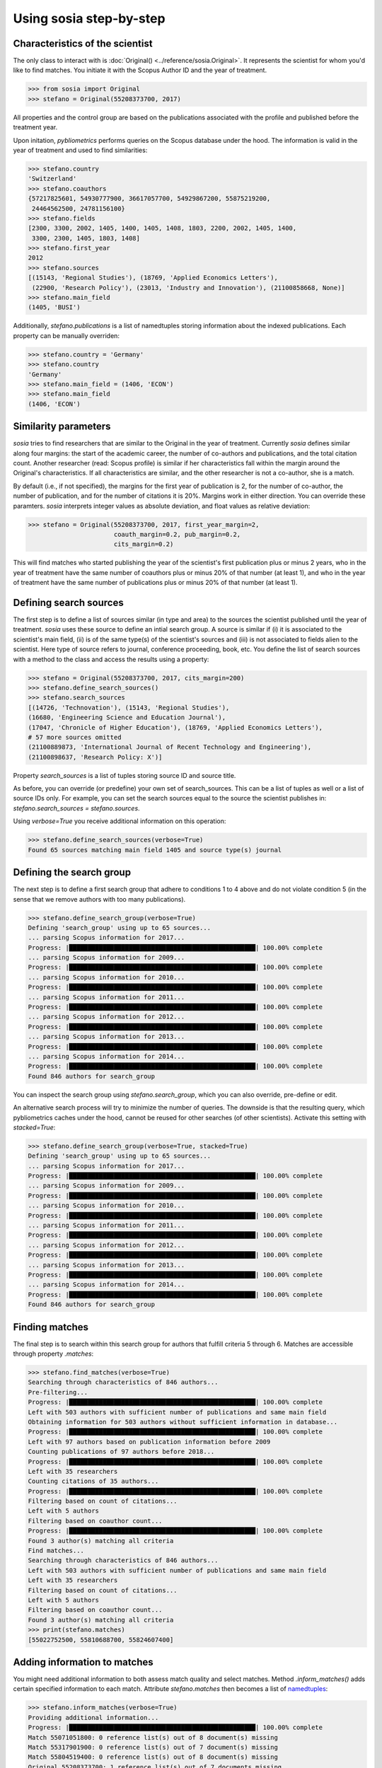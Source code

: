 ------------------------
Using sosia step-by-step
------------------------

Characteristics of the scientist
--------------------------------

The only class to interact with is :doc:`Original() <../reference/sosia.Original>`.  It represents the scientist for whom you'd like to find matches.  You initiate it with the Scopus Author ID and the year of treatment.

.. code-block:: python
   
    >>> from sosia import Original
    >>> stefano = Original(55208373700, 2017)

All properties and the control group are based on the publications associated with the profile and published before the treatment year.

Upon initation, `pybliometrics` performs queries on the Scopus database under the hood.  The information is valid in the year of treatment and used to find similarities:

.. code-block:: python

    >>> stefano.country
    'Switzerland'
    >>> stefano.coauthors
    {57217825601, 54930777900, 36617057700, 54929867200, 55875219200,
     24464562500, 24781156100}
    >>> stefano.fields
    [2300, 3300, 2002, 1405, 1400, 1405, 1408, 1803, 2200, 2002, 1405, 1400,
     3300, 2300, 1405, 1803, 1408]
    >>> stefano.first_year
    2012
    >>> stefano.sources
    [(15143, 'Regional Studies'), (18769, 'Applied Economics Letters'),
     (22900, 'Research Policy'), (23013, 'Industry and Innovation'), (21100858668, None)]
    >>> stefano.main_field
    (1405, 'BUSI')

Additionally, `stefano.publications` is a list of namedtuples storing information about the indexed publications.  Each property can be manually overriden:

.. code-block:: python

    >>> stefano.country = 'Germany'
    >>> stefano.country
    'Germany'
    >>> stefano.main_field = (1406, 'ECON')
    >>> stefano.main_field
    (1406, 'ECON')


Similarity parameters
---------------------

`sosia` tries to find researchers that are similar to the Original in the year of treatment.  Currently `sosia` defines similar along four margins: the start of the academic career, the number of co-authors and publications, and the total citation count.  Another researcher (read: Scopus profile) is similar if her characteristics fall within the margin around the Original's characteristics.  If all characteristics are similar, and the other researcher is not a co-author, she is a match.

By default (i.e., if not specified), the margins for the first year of publication is 2, for the number of co-author, the number of publication, and for the number of citations it is 20%.  Margins work in either direction.  You can override these paramters.  `sosia` interprets integer values as absolute deviation, and float values as relative deviation:

.. code-block:: python
   
    >>> stefano = Original(55208373700, 2017, first_year_margin=2,
                           coauth_margin=0.2, pub_margin=0.2,
                           cits_margin=0.2)

This will find matches who started publishing the year of the scientist's first publication plus or minus 2 years, who in the year of treatment have the same number of coauthors plus or minus 20% of that number (at least 1), and who in the year of treatment have the same number of publications plus or minus 20% of that number (at least 1).


Defining search sources
-----------------------
The first step is to define a list of sources similar (in type and area) to the sources the scientist published until the year of treatment.  `sosia` uses these source to define an intial search group.  A source is similar if (i) it is associated to the scientist's main field, (ii) is of the same type(s) of the scientist's sources and (iii) is not associated to fields alien to the scientist.  Here type of source refers to journal, conference proceeding, book, etc.  You define the list of search sources with a method to the class and access the results using a property:

.. code-block:: python

    >>> stefano = Original(55208373700, 2017, cits_margin=200)
    >>> stefano.define_search_sources()
    >>> stefano.search_sources
    [(14726, 'Technovation'), (15143, 'Regional Studies'),
    (16680, 'Engineering Science and Education Journal'),
    (17047, 'Chronicle of Higher Education'), (18769, 'Applied Economics Letters'),
    # 57 more sources omitted
    (21100889873, 'International Journal of Recent Technology and Engineering'),
    (21100898637, 'Research Policy: X')]

Property `search_sources` is a list of tuples storing source ID and source title.

As before, you can override (or predefine) your own set of search_sources.  This can be a list of tuples as well or a list of source IDs only.  For example, you can set the search sources equal to the source the scientist publishes in: `stefano.search_sources = stefano.sources`.

Using `verbose=True` you receive additional information on this operation:

.. code-block:: python

    >>> stefano.define_search_sources(verbose=True)
    Found 65 sources matching main field 1405 and source type(s) journal


Defining the search group
-------------------------

The next step is to define a first search group that adhere to conditions 1 to 4 above and do not violate condition 5 (in the sense that we remove authors with too many publications).

.. code-block:: python

    >>> stefano.define_search_group(verbose=True)
    Defining 'search_group' using up to 65 sources...
    ... parsing Scopus information for 2017...
    Progress: |██████████████████████████████████████████████████| 100.00% complete
    ... parsing Scopus information for 2009...
    Progress: |██████████████████████████████████████████████████| 100.00% complete
    ... parsing Scopus information for 2010...
    Progress: |██████████████████████████████████████████████████| 100.00% complete
    ... parsing Scopus information for 2011...
    Progress: |██████████████████████████████████████████████████| 100.00% complete
    ... parsing Scopus information for 2012...
    Progress: |██████████████████████████████████████████████████| 100.00% complete
    ... parsing Scopus information for 2013...
    Progress: |██████████████████████████████████████████████████| 100.00% complete
    ... parsing Scopus information for 2014...
    Progress: |██████████████████████████████████████████████████| 100.00% complete
    Found 846 authors for search_group


You can inspect the search group using `stefano.search_group`, which you can also override, pre-define or edit.

An alternative search process will try to minimize the number of queries.  The downside is that the resulting query, which pybliometrics caches under the hood, cannot be reused for other searches (of other scientists).  Activate this setting with `stacked=True`:

.. code-block:: python

    >>> stefano.define_search_group(verbose=True, stacked=True)
    Defining 'search_group' using up to 65 sources...
    ... parsing Scopus information for 2017...
    Progress: |██████████████████████████████████████████████████| 100.00% complete
    ... parsing Scopus information for 2009...
    Progress: |██████████████████████████████████████████████████| 100.00% complete
    ... parsing Scopus information for 2010...
    Progress: |██████████████████████████████████████████████████| 100.00% complete
    ... parsing Scopus information for 2011...
    Progress: |██████████████████████████████████████████████████| 100.00% complete
    ... parsing Scopus information for 2012...
    Progress: |██████████████████████████████████████████████████| 100.00% complete
    ... parsing Scopus information for 2013...
    Progress: |██████████████████████████████████████████████████| 100.00% complete
    ... parsing Scopus information for 2014...
    Progress: |██████████████████████████████████████████████████| 100.00% complete
    Found 846 authors for search_group


Finding matches
---------------

The final step is to search within this search group for authors that fulfill criteria 5 through 6.  Matches are accessible through property `.matches`:

.. code-block:: python

    >>> stefano.find_matches(verbose=True)
    Searching through characteristics of 846 authors...
    Pre-filtering...
    Progress: |██████████████████████████████████████████████████| 100.00% complete
    Left with 503 authors with sufficient number of publications and same main field
    Obtaining information for 503 authors without sufficient information in database...
    Progress: |██████████████████████████████████████████████████| 100.00% complete
    Left with 97 authors based on publication information before 2009
    Counting publications of 97 authors before 2018...
    Progress: |██████████████████████████████████████████████████| 100.00% complete
    Left with 35 researchers
    Counting citations of 35 authors...
    Progress: |██████████████████████████████████████████████████| 100.00% complete
    Filtering based on count of citations...
    Left with 5 authors
    Filtering based on coauthor count...
    Progress: |██████████████████████████████████████████████████| 100.00% complete
    Found 3 author(s) matching all criteria
    Find matches...
    Searching through characteristics of 846 authors...
    Left with 503 authors with sufficient number of publications and same main field
    Left with 35 researchers
    Filtering based on count of citations...
    Left with 5 authors
    Filtering based on coauthor count...
    Found 3 author(s) matching all criteria
    >>> print(stefano.matches)
    [55022752500, 55810688700, 55824607400]


Adding information to matches
-----------------------------

You might need additional information to both assess match quality and select matches.  Method `.inform_matches()` adds certain specified information to each match.  Attribute `stefano.matches` then becomes a list of `namedtuples <https://docs.python.org/3/library/collections.html#collections.namedtuple>`_:

.. code-block:: python

    >>> stefano.inform_matches(verbose=True)
    Providing additional information...
    Progress: |██████████████████████████████████████████████████| 100.00% complete
    Match 55071051800: 0 reference list(s) out of 8 document(s) missing
    Match 55317901900: 0 reference list(s) out of 7 document(s) missing
    Match 55804519400: 0 reference list(s) out of 8 document(s) missing
    Original 55208373700: 1 reference list(s) out of 7 documents missing
    >>> print(stefano.matches[0])
    Match(ID=55022752500, name='Van der Borgh, Michel', first_name='Michel',
    surname='Van der Borgh', first_year=2012, num_coauthors=6, num_publications=5,
    num_citations=33, num_coauthors_period=6, num_publications_period=5, num_citations_period=33,
    subjects=['BUSI', 'COMP', 'SOCI'], country='Netherlands', affiliation_id='60032882',
    affiliation='Eindhoven University of Technology, Department of Industrial Engineering &
    Innovation Sciences', language='eng', reference_sim=0.0)

By default, `sosia` provides the following information:

* `first_year`: The year of the first recorded publication
* `num_coauthors`: The number of coauthors (Scopus Author profiles) up to the year of treatment
* `num_publications`: The number of indexed publications up to the year of treatment
* `num_citations`: The number of citations up until up to year of treatment
* `num_coauthors_period`: The number of coauthors (Scopus Author profiles) within the `period` desired (if not provided, equal to num_coauthors)
* `num_publications_period`: The number of indexed publications within the `period` desired (if not provided, equal to num_publications)
* `num_citations_period`: The number of citations within the `period` desired  (if not provided, equal to num_citations)
* `country`: The most frequent country of all affiliations listed on publications most recent to the year of treatment
* `subjects`: List of research subjects in which the matched author has published up to the year of treatment
* `affiliation_id`: The most frequent Scopus Affiliation ID of all affiliations listed on publications most recent to the year of treatment
* `affiliation`: The most frequent affiliation of all affiliations listed on publications most recent to the year of treatment
* `language`: The language(s) of the published documents of an author up until the year of treatment
* `reference_sim`: The cosine similarity of references listed in publications up until the year of treatment between the matched scientist and the scientist (references may be missing)

Alternatively, you can provide a list of above keywords to only obtain information on these keywords.  This is helpful as some information takes time to gather.

It is easy to work with namedtuples.  For example, using `pandas <https://pandas.pydata.org/>`_ you easily turn the list into a pandas DataFrame:

.. code-block:: python

    >>> import pandas as pd
    >>> pd.set_option('display.max_columns', None)
    >>> df = pd.DataFrame(stefano.matches)
    >>> df = df.set_index('ID')
    >>> df
                                  name  first_name        surname  first_year  \
    ID                                                                          
    55022752500  Van der Borgh, Michel      Michel  Van der Borgh        2012   
    55810688700     Zapkau, Florian B.  Florian B.         Zapkau        2014   
    55824607400   Pellegrino, Gabriele    Gabriele     Pellegrino        2011   

                 num_coauthors  num_publications  num_citations  \
    ID                                                            
    55022752500              6                 5             33   
    55810688700              8                 6             32   
    55824607400              5                 7             34   

                 num_coauthors_period  num_publications_period  \
    ID                                                           
    55022752500                     6                        5   
    55810688700                     8                        6   
    55824607400                     5                        7   

                 num_citations_period            subjects             country  \
    ID                                                                          
    55022752500                    33  [BUSI, COMP, SOCI]         Netherlands   
    55810688700                    32        [BUSI, ECON]             Germany   
    55824607400                    34  [BUSI, ECON, DECI]  Spain; Switzerland   

                               affiliation_id  \
    ID                                          
    55022752500                      60032882   
    55810688700                      60025310   
    55824607400  60001576; 60028186; 60121786   

                                                       affiliation language  \
    ID                                                                        
    55022752500  Eindhoven University of Technology, Department...      eng   
    55810688700                           University of Düsseldorf      eng   
    55824607400  Barcelona Institute of Economics, University o...      eng   

                 reference_sim
    ID                                        
    55022752500         0.0000
    55810688700         0.0000
    55824607400         0.0084

